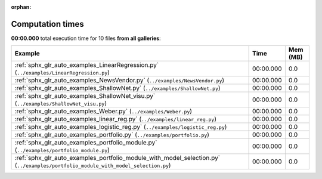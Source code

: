 
:orphan:

.. _sphx_glr_sg_execution_times:


Computation times
=================
**00:00.000** total execution time for 10 files **from all galleries**:

.. container::

  .. raw:: html

    <style scoped>
    <link href="https://cdnjs.cloudflare.com/ajax/libs/twitter-bootstrap/5.3.0/css/bootstrap.min.css" rel="stylesheet" />
    <link href="https://cdn.datatables.net/1.13.6/css/dataTables.bootstrap5.min.css" rel="stylesheet" />
    </style>
    <script src="https://code.jquery.com/jquery-3.7.0.js"></script>
    <script src="https://cdn.datatables.net/1.13.6/js/jquery.dataTables.min.js"></script>
    <script src="https://cdn.datatables.net/1.13.6/js/dataTables.bootstrap5.min.js"></script>
    <script type="text/javascript" class="init">
    $(document).ready( function () {
        $('table.sg-datatable').DataTable({order: [[1, 'desc']]});
    } );
    </script>

  .. list-table::
   :header-rows: 1
   :class: table table-striped sg-datatable

   * - Example
     - Time
     - Mem (MB)
   * - :ref:`sphx_glr_auto_examples_LinearRegression.py` (``../examples/LinearRegression.py``)
     - 00:00.000
     - 0.0
   * - :ref:`sphx_glr_auto_examples_NewsVendor.py` (``../examples/NewsVendor.py``)
     - 00:00.000
     - 0.0
   * - :ref:`sphx_glr_auto_examples_ShallowNet.py` (``../examples/ShallowNet.py``)
     - 00:00.000
     - 0.0
   * - :ref:`sphx_glr_auto_examples_ShallowNet_visu.py` (``../examples/ShallowNet_visu.py``)
     - 00:00.000
     - 0.0
   * - :ref:`sphx_glr_auto_examples_Weber.py` (``../examples/Weber.py``)
     - 00:00.000
     - 0.0
   * - :ref:`sphx_glr_auto_examples_linear_reg.py` (``../examples/linear_reg.py``)
     - 00:00.000
     - 0.0
   * - :ref:`sphx_glr_auto_examples_logistic_reg.py` (``../examples/logistic_reg.py``)
     - 00:00.000
     - 0.0
   * - :ref:`sphx_glr_auto_examples_portfolio.py` (``../examples/portfolio.py``)
     - 00:00.000
     - 0.0
   * - :ref:`sphx_glr_auto_examples_portfolio_module.py` (``../examples/portfolio_module.py``)
     - 00:00.000
     - 0.0
   * - :ref:`sphx_glr_auto_examples_portfolio_module_with_model_selection.py` (``../examples/portfolio_module_with_model_selection.py``)
     - 00:00.000
     - 0.0
